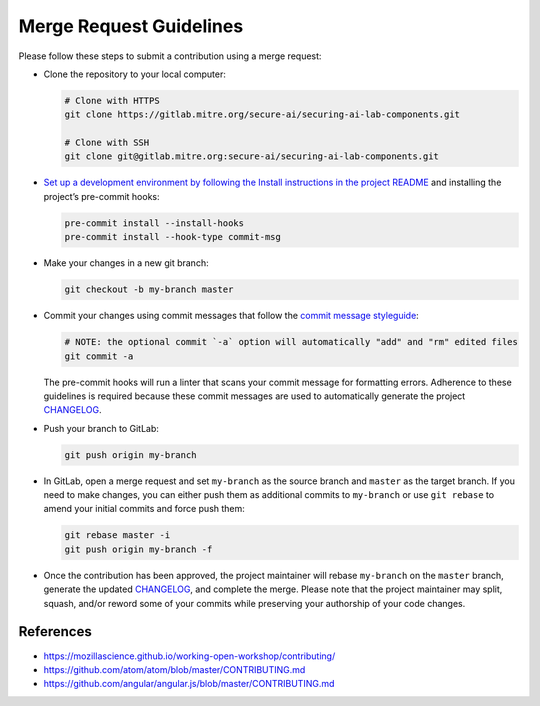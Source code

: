 .. This Software (Dioptra) is being made available as a public service by the
.. National Institute of Standards and Technology (NIST), an Agency of the United
.. States Department of Commerce. This software was developed in part by employees of
.. NIST and in part by NIST contractors. Copyright in portions of this software that
.. were developed by NIST contractors has been licensed or assigned to NIST. Pursuant
.. to Title 17 United States Code Section 105, works of NIST employees are not
.. subject to copyright protection in the United States. However, NIST may hold
.. international copyright in software created by its employees and domestic
.. copyright (or licensing rights) in portions of software that were assigned or
.. licensed to NIST. To the extent that NIST holds copyright in this software, it is
.. being made available under the Creative Commons Attribution 4.0 International
.. license (CC BY 4.0). The disclaimers of the CC BY 4.0 license apply to all parts
.. of the software developed or licensed by NIST.
..
.. ACCESS THE FULL CC BY 4.0 LICENSE HERE:
.. https://creativecommons.org/licenses/by/4.0/legalcode

.. _dev-guide-merge-request-guidelines:

Merge Request Guidelines
------------------------

Please follow these steps to submit a contribution using a merge request:

-  Clone the repository to your local computer:

   .. code:: sh

      # Clone with HTTPS
      git clone https://gitlab.mitre.org/secure-ai/securing-ai-lab-components.git

      # Clone with SSH
      git clone git@gitlab.mitre.org:secure-ai/securing-ai-lab-components.git

-  `Set up a development environment by following the Install instructions in the project README <README.md>`__ and installing the project’s pre-commit hooks:

   .. code:: sh

      pre-commit install --install-hooks
      pre-commit install --hook-type commit-msg

-  Make your changes in a new git branch:

   .. code:: sh

      git checkout -b my-branch master

-  Commit your changes using commit messages that follow the `commit message styleguide <#commit-guidelines>`__:

   .. code:: sh

      # NOTE: the optional commit `-a` option will automatically "add" and "rm" edited files
      git commit -a

   The pre-commit hooks will run a linter that scans your commit message for formatting errors.
   Adherence to these guidelines is required because these commit messages are used to automatically generate the project `CHANGELOG <CHANGELOG.md>`__.

-  Push your branch to GitLab:

   .. code:: sh

      git push origin my-branch

-  In GitLab, open a merge request and set ``my-branch`` as the source branch and ``master`` as the target branch.
   If you need to make changes, you can either push them as additional commits to ``my-branch`` or use ``git rebase`` to amend your initial commits and force push them:

   .. code:: sh

      git rebase master -i
      git push origin my-branch -f

-  Once the contribution has been approved, the project maintainer will rebase ``my-branch`` on the ``master`` branch, generate the updated `CHANGELOG <CHANGELOG.md>`__, and complete the merge.
   Please note that the project maintainer may split, squash, and/or reword some of your commits while preserving your authorship of your code changes.

References
~~~~~~~~~~

-  https://mozillascience.github.io/working-open-workshop/contributing/
-  https://github.com/atom/atom/blob/master/CONTRIBUTING.md
-  https://github.com/angular/angular.js/blob/master/CONTRIBUTING.md
